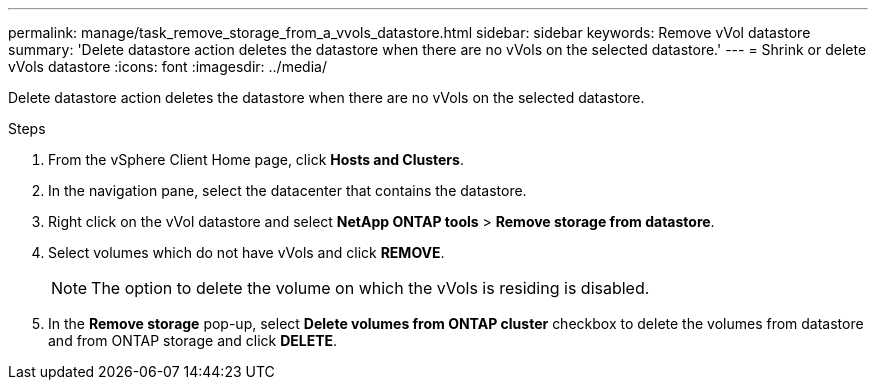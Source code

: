 ---
permalink: manage/task_remove_storage_from_a_vvols_datastore.html
sidebar: sidebar
keywords: Remove vVol datastore
summary: 'Delete datastore action deletes the datastore when there are no vVols on the selected datastore.'
---
= Shrink or delete vVols datastore
:icons: font
:imagesdir: ../media/

[.lead]
Delete datastore action deletes the datastore when there are no vVols on the selected datastore.

.Steps

. From the vSphere Client Home page, click *Hosts and Clusters*.
. In the navigation pane, select the datacenter that contains the datastore.
. Right click on the vVol datastore and select *NetApp ONTAP tools* > *Remove storage from datastore*. 
. Select volumes which do not have vVols and click *REMOVE*.
+
[NOTE]
The option to delete the volume on which the vVols is residing is disabled.
. In the *Remove storage* pop-up, select *Delete volumes from ONTAP cluster* checkbox to delete the volumes from datastore and from ONTAP storage and click *DELETE*.

